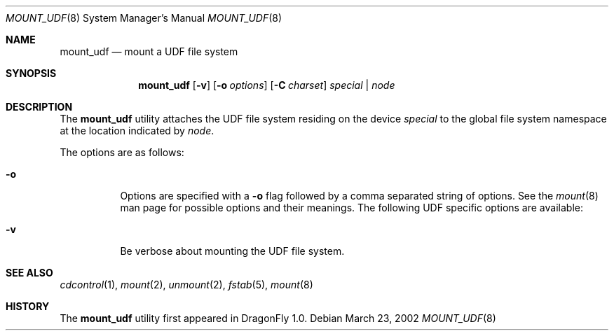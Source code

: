 .\" Copyright (c) 2002
.\"     Scott Long <scottl@FreeBSD.org>
.\"	Jeroen Ruigrok van der Werven <asmodai@wxs.nl>
.\" All rights reserved.
.\"
.\" Redistribution and use in source and binary forms, with or without
.\" modification, are permitted provided that the following conditions
.\" are met:
.\" 1. Redistributions of source code must retain the above copyright
.\"    notice, this list of conditions and the following disclaimer.
.\" 2. Redistributions in binary form must reproduce the above copyright
.\"    notice, this list of conditions and the following disclaimer in the
.\"    documentation and/or other materials provided with the distribution.
.\"
.\" THIS SOFTWARE IS PROVIDED BY THE REGENTS AND CONTRIBUTORS ``AS IS'' AND
.\" ANY EXPRESS OR IMPLIED WARRANTIES, INCLUDING, BUT NOT LIMITED TO, THE
.\" IMPLIED WARRANTIES OF MERCHANTABILITY AND FITNESS FOR A PARTICULAR PURPOSE
.\" ARE DISCLAIMED.  IN NO EVENT SHALL THE REGENTS OR CONTRIBUTORS BE LIABLE
.\" FOR ANY DIRECT, INDIRECT, INCIDENTAL, SPECIAL, EXEMPLARY, OR CONSEQUENTIAL
.\" DAMAGES (INCLUDING, BUT NOT LIMITED TO, PROCUREMENT OF SUBSTITUTE GOODS
.\" OR SERVICES; LOSS OF USE, DATA, OR PROFITS; OR BUSINESS INTERRUPTION)
.\" HOWEVER CAUSED AND ON ANY THEORY OF LIABILITY, WHETHER IN CONTRACT, STRICT
.\" LIABILITY, OR TORT (INCLUDING NEGLIGENCE OR OTHERWISE) ARISING IN ANY WAY
.\" OUT OF THE USE OF THIS SOFTWARE, EVEN IF ADVISED OF THE POSSIBILITY OF
.\" SUCH DAMAGE.
.\"
.\" $FreeBSD: src/sbin/mount_udf/mount_udf.8,v 1.5 2003/11/05 06:21:45 scottl Exp $
.\" $DragonFly: src/sbin/mount_udf/mount_udf.8,v 1.1 2004/03/12 22:46:25 joerg Exp $
.\"
.Dd March 23, 2002
.Dt MOUNT_UDF 8
.Os
.Sh NAME
.Nm mount_udf
.Nd mount a UDF file system
.Sh SYNOPSIS
.Nm
.Op Fl v
.Op Fl o Ar options
.Op Fl C Ar charset
.Ar special | node
.Sh DESCRIPTION
The
.Nm
utility attaches the UDF file system residing on the device
.Ar special
to the global file system namespace at the location indicated by
.Ar node .
.Pp
The options are as follows:
.Bl -tag -width indent
.It Fl o
Options are specified with a
.Fl o
flag followed by a comma separated string of options.
See the
.Xr mount 8
man page for possible options and their meanings.
The following UDF specific options are available:
.It Fl v
Be verbose about mounting the UDF file system.
.El
.Sh SEE ALSO
.Xr cdcontrol 1 ,
.Xr mount 2 ,
.Xr unmount 2 ,
.Xr fstab 5 ,
.Xr mount 8
.Sh HISTORY
The
.Nm
utility first appeared in
.Dx 1.0.
